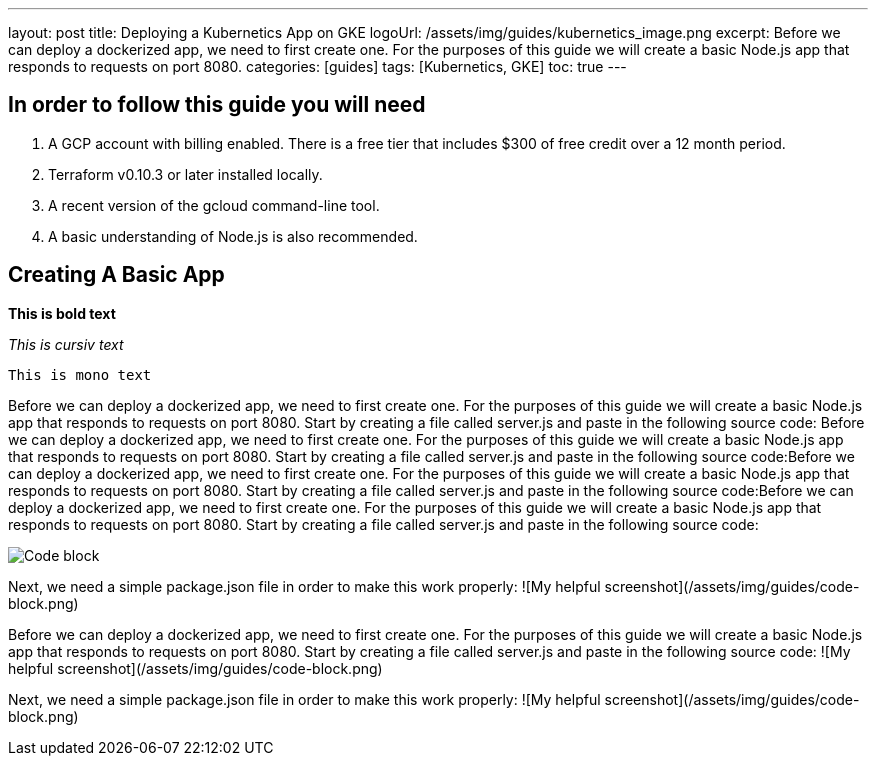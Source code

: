 ---
layout: post
title: Deploying a Kubernetics App on GKE
logoUrl: /assets/img/guides/kubernetics_image.png
excerpt: Before we can deploy a dockerized app, we need to first create one. For the purposes of this guide we will create a basic Node.js app that responds to requests on port 8080.
categories: [guides]
tags: [Kubernetics, GKE]
toc: true
---

  
== In order to follow this guide you will need
1. A GCP account with billing enabled. There is a free tier that includes $300 of free credit over a 12 month period.
2. Terraform v0.10.3 or later installed locally.
3. A recent version of the gcloud command-line tool.
4. A basic understanding of Node.js is also recommended.

== Creating A Basic App

*This is bold text*

_This is cursiv text_

`This is mono text`

Before we can deploy a dockerized app, we need to first create one. For the purposes of this guide we will create a basic Node.js app that responds to requests on port 8080.
Start by creating a file called server.js and paste in the following source code:
Before we can deploy a dockerized app, we need to first create one. For the purposes of this guide we will create a basic Node.js app that responds to requests on port 8080.
Start by creating a file called server.js and paste in the following source code:Before we can deploy a dockerized app, we need to first create one. For the purposes of this guide we will create a basic Node.js app that responds to requests on port 8080.
Start by creating a file called server.js and paste in the following source code:Before we can deploy a dockerized app, we need to first create one. For the purposes of this guide we will create a basic Node.js app that responds to requests on port 8080.
Start by creating a file called server.js and paste in the following source code:

:imagesdir: /assets/img/guides
image::code-block.png[Code block]

Next, we need a simple package.json file in order to make this work properly:
![My helpful screenshot](/assets/img/guides/code-block.png)

Before we can deploy a dockerized app, we need to first create one. For the purposes of this guide we will create a basic Node.js app that responds to requests on port 8080.
Start by creating a file called server.js and paste in the following source code:
![My helpful screenshot](/assets/img/guides/code-block.png)

Next, we need a simple package.json file in order to make this work properly:
![My helpful screenshot](/assets/img/guides/code-block.png)